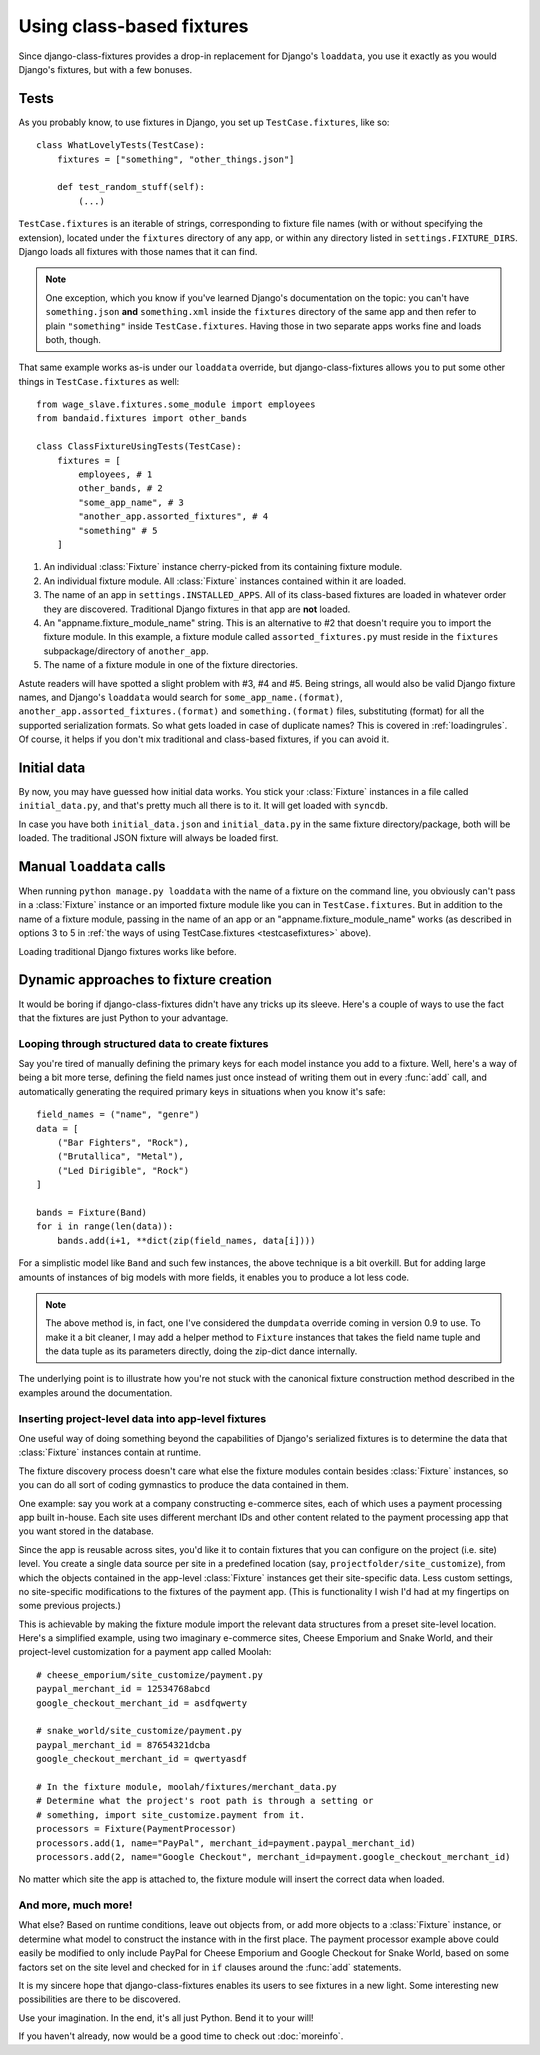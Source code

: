 Using class-based fixtures
==========================

Since django-class-fixtures provides a drop-in replacement for Django's
``loaddata``, you use it exactly as you would Django's fixtures, but with a
few bonuses.

Tests
-----

As you probably know, to use fixtures in Django, you set up
``TestCase.fixtures``, like so::

    class WhatLovelyTests(TestCase):
        fixtures = ["something", "other_things.json"]
        
        def test_random_stuff(self):
            (...)

``TestCase.fixtures`` is an iterable of strings, corresponding to fixture file
names (with or without specifying the extension), located under the
``fixtures`` directory of any app, or within any directory listed in
``settings.FIXTURE_DIRS``. Django loads all fixtures with those names that it
can find.

.. note::
    One exception, which you know if you've learned Django's documentation on
    the topic: you can't have ``something.json`` **and** ``something.xml``
    inside the ``fixtures`` directory of the same app and then refer to plain
    ``"something"`` inside ``TestCase.fixtures``. Having those in two separate
    apps works fine and loads both, though.

.. _testcasefixtures:

That same example works as-is under our ``loaddata`` override, but
django-class-fixtures allows you to put some other things in
``TestCase.fixtures`` as well::

    from wage_slave.fixtures.some_module import employees
    from bandaid.fixtures import other_bands
    
    class ClassFixtureUsingTests(TestCase):
        fixtures = [
            employees, # 1
            other_bands, # 2
            "some_app_name", # 3
            "another_app.assorted_fixtures", # 4
            "something" # 5
        ]

1. An individual :class:`Fixture` instance cherry-picked from its containing
   fixture module.
2. An individual fixture module. All :class:`Fixture` instances contained
   within it are loaded.
3. The name of an app in ``settings.INSTALLED_APPS``. All of its class-based
   fixtures are loaded in whatever order they are discovered. Traditional
   Django fixtures in that app are **not** loaded.
4. An "appname.fixture_module_name" string. This is an alternative to #2 that
   doesn't require you to import the fixture module. In this example, a
   fixture module called ``assorted_fixtures.py`` must reside in the
   ``fixtures`` subpackage/directory of ``another_app``.
5. The name of a fixture module in one of the fixture directories.

Astute readers will have spotted a slight problem with #3, #4 and #5. Being
strings, all would also be valid Django fixture names, and Django's
``loaddata`` would search for ``some_app_name.(format)``,
``another_app.assorted_fixtures.(format)`` and ``something.(format)`` files,
substituting (format) for all the supported serialization formats. So what
gets loaded in case of duplicate names? This is covered in
:ref:`loadingrules`. Of course, it helps if you don't mix traditional and
class-based fixtures, if you can avoid it.

Initial data
------------

By now, you may have guessed how initial data works. You stick your
:class:`Fixture` instances in a file called ``initial_data.py``, and that's
pretty much all there is to it. It will get loaded with ``syncdb``.

In case you have both ``initial_data.json`` and ``initial_data.py`` in the
same fixture directory/package, both will be loaded. The traditional JSON
fixture will always be loaded first.

Manual ``loaddata`` calls
-------------------------

When running ``python manage.py loaddata`` with the name of a fixture on the
command line, you obviously can't pass in a :class:`Fixture` instance or an
imported fixture module like you can in ``TestCase.fixtures``. But in addition
to the name of a fixture module, passing in the name of an app or an
"appname.fixture_module_name" works (as described in options 3 to 5 in
:ref:`the ways of using TestCase.fixtures <testcasefixtures>` above).

Loading traditional Django fixtures works like before.

.. _dynamicfixtures:

Dynamic approaches to fixture creation
--------------------------------------

It would be boring if django-class-fixtures didn't have any tricks up its
sleeve. Here's a couple of ways to use the fact that the fixtures are just
Python to your advantage.

.. _structureddata:

Looping through structured data to create fixtures
##################################################

Say you're tired of manually defining the primary keys for each model instance
you add to a fixture. Well, here's a way of being a bit more terse, defining
the field names just once instead of writing them out in every :func:`add`
call, and automatically generating the required primary keys in situations
when you know it's safe::

    field_names = ("name", "genre")
    data = [
        ("Bar Fighters", "Rock"),
        ("Brutallica", "Metal"),
        ("Led Dirigible", "Rock")
    ]

    bands = Fixture(Band)
    for i in range(len(data)):
        bands.add(i+1, **dict(zip(field_names, data[i])))

For a simplistic model like ``Band`` and such few instances, the above
technique is a bit overkill. But for adding large amounts of instances of big
models with more fields, it enables you to produce a lot less code.

.. note::
    The above method is, in fact, one I've considered the ``dumpdata``
    override coming in version 0.9 to use. To make it a bit cleaner, I may add
    a helper method to ``Fixture`` instances that takes the field name tuple
    and the data tuple as its parameters directly, doing the zip-dict dance
    internally.

The underlying point is to illustrate how you're not stuck with the canonical
fixture construction method described in the examples around the
documentation.

.. _projectleveldata:

Inserting project-level data into app-level fixtures
####################################################

One useful way of doing something beyond the capabilities of Django's
serialized fixtures is to determine the data that :class:`Fixture` instances
contain at runtime.

The fixture discovery process doesn't care what else the fixture modules
contain besides :class:`Fixture` instances, so you can do all sort of coding
gymnastics to produce the data contained in them.

One example: say you work at a company constructing e-commerce sites, each of
which uses a payment processing app built in-house. Each site uses different
merchant IDs and other content related to the payment processing app that you
want stored in the database.

Since the app is reusable across sites, you'd like it to contain fixtures that
you can configure on the project (i.e. site) level. You create a single data
source per site in a predefined location (say,
``projectfolder/site_customize``), from which the objects contained in the
app-level :class:`Fixture` instances get their site-specific data. Less
custom settings, no site-specific modifications to the fixtures of the
payment app. (This is functionality I wish I'd had at my fingertips on some
previous projects.)

This is achievable by making the fixture module import the relevant data
structures from a preset site-level location. Here's a simplified example,
using two imaginary e-commerce sites, Cheese Emporium and Snake World, and
their project-level customization for a payment app called Moolah::

    # cheese_emporium/site_customize/payment.py
    paypal_merchant_id = 12534768abcd
    google_checkout_merchant_id = asdfqwerty
    
    # snake_world/site_customize/payment.py
    paypal_merchant_id = 87654321dcba
    google_checkout_merchant_id = qwertyasdf
    
    # In the fixture module, moolah/fixtures/merchant_data.py
    # Determine what the project's root path is through a setting or 
    # something, import site_customize.payment from it.
    processors = Fixture(PaymentProcessor)
    processors.add(1, name="PayPal", merchant_id=payment.paypal_merchant_id)
    processors.add(2, name="Google Checkout", merchant_id=payment.google_checkout_merchant_id)

No matter which site the app is attached to, the fixture module will insert
the correct data when loaded.

And more, much more!
####################

What else? Based on runtime conditions, leave out objects from, or add more
objects to a :class:`Fixture` instance, or determine what model to construct
the instance with in the first place. The payment processor example above
could easily be modified to only include PayPal for Cheese Emporium and Google
Checkout for Snake World, based on some factors set on the site level and
checked for in ``if`` clauses around the :func:`add` statements.

It is my sincere hope that django-class-fixtures enables its users to see
fixtures in a new light. Some interesting new possibilities are there to be
discovered.

Use your imagination. In the end, it's all just Python. Bend it to your will!

If you haven't already, now would be a good time to check out :doc:`moreinfo`.